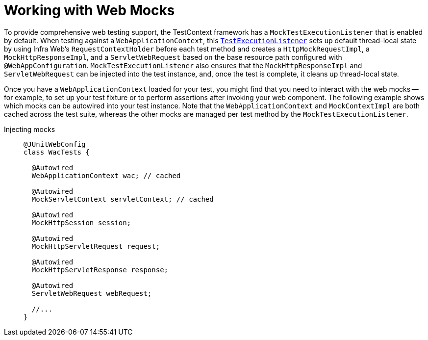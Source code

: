 [[testcontext-ctx-management-web-mocks]]
= Working with Web Mocks

To provide comprehensive web testing support, the TestContext framework has a
`MockTestExecutionListener` that is enabled by default. When testing against a
`WebApplicationContext`, this xref:testing/testcontext-framework/key-abstractions.adoc[`TestExecutionListener`]
sets up default thread-local state by using Infra Web's `RequestContextHolder` before
each test method and creates a `HttpMockRequestImpl`, a `MockHttpResponseImpl`, and
a `ServletWebRequest` based on the base resource path configured with
`@WebAppConfiguration`. `MockTestExecutionListener` also ensures that the
`MockHttpResponseImpl` and `ServletWebRequest` can be injected into the test instance,
and, once the test is complete, it cleans up thread-local state.

Once you have a `WebApplicationContext` loaded for your test, you might find that you
need to interact with the web mocks -- for example, to set up your test fixture or to
perform assertions after invoking your web component. The following example shows which
mocks can be autowired into your test instance. Note that the `WebApplicationContext` and
`MockContextImpl` are both cached across the test suite, whereas the other mocks are
managed per test method by the `MockTestExecutionListener`.

[tabs]
======
Injecting mocks::
+
[source,java,indent=0,subs="verbatim,quotes",role="primary"]
----
@JUnitWebConfig
class WacTests {

  @Autowired
  WebApplicationContext wac; // cached

  @Autowired
  MockServletContext servletContext; // cached

  @Autowired
  MockHttpSession session;

  @Autowired
  MockHttpServletRequest request;

  @Autowired
  MockHttpServletResponse response;

  @Autowired
  ServletWebRequest webRequest;

  //...
}
----
======

